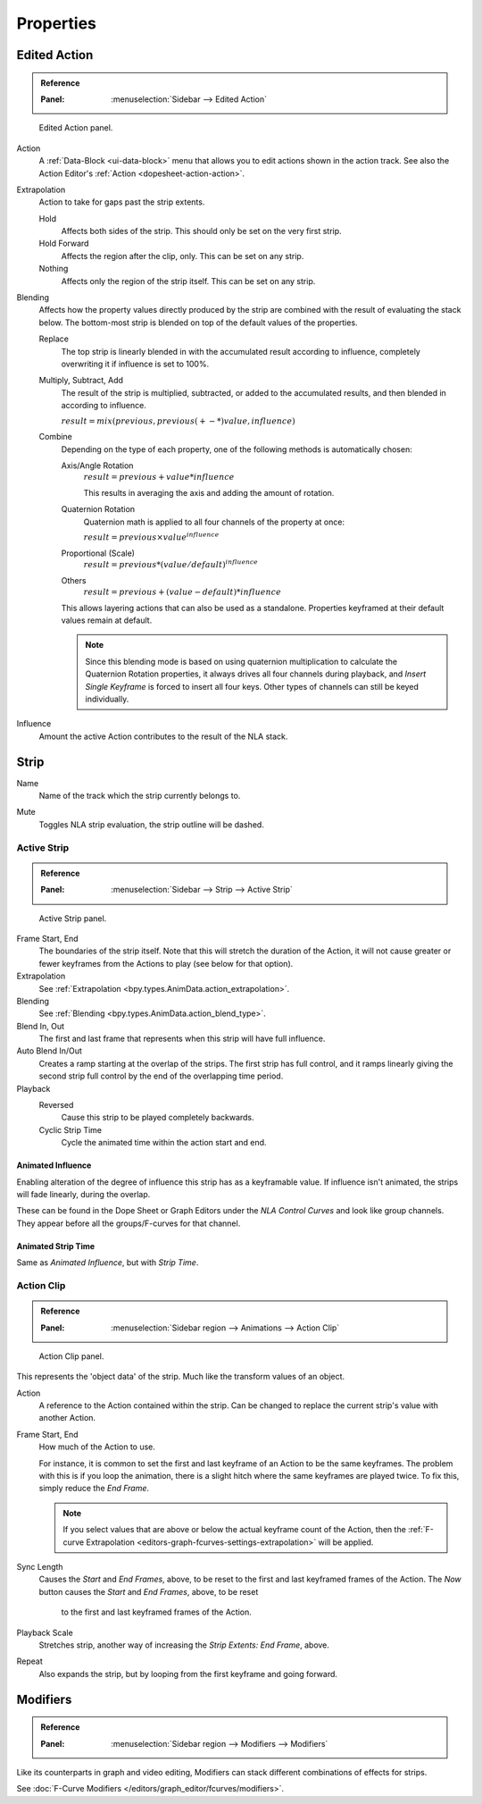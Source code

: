 
**********
Properties
**********

Edited Action
=============

.. admonition:: Reference
   :class: refbox

   :Panel:     :menuselection:`Sidebar --> Edited Action`

.. figure:: /images/editors_nla_properties-modifiers_animation-data-panel.png

   Edited Action panel.

Action
   A :ref:`Data-Block <ui-data-block>` menu that allows you to edit actions shown in the action track.
   See also the Action Editor's :ref:`Action <dopesheet-action-action>`.

.. _bpy.types.AnimData.action_extrapolation:

Extrapolation
   Action to take for gaps past the strip extents.

   Hold
      Affects both sides of the strip. This should only be set on the very first strip.
   Hold Forward
      Affects the region after the clip, only. This can be set on any strip.
   Nothing
      Affects only the region of the strip itself. This can be set on any strip.

.. _bpy.types.AnimData.action_blend_type:

Blending
   Affects how the property values directly produced by the strip are combined with
   the result of evaluating the stack below. The bottom-most strip is blended on top of
   the default values of the properties.

   Replace
      The top strip is linearly blended in with the accumulated result according to influence,
      completely overwriting it if influence is set to 100%.
   Multiply, Subtract, Add
      The result of the strip is multiplied, subtracted, or added to the accumulated results,
      and then blended in according to influence.

      :math:`result = mix(previous, previous (+-*) value, influence)`
   Combine
      Depending on the type of each property, one of the following methods is automatically chosen:

      Axis/Angle Rotation
         :math:`result = previous + value * influence`

         This results in averaging the axis and adding the amount of rotation.
      Quaternion Rotation
         Quaternion math is applied to all four channels of the property at once:

         :math:`result = {previous} \times {value} ^ {influence}`
      Proportional (Scale)
         :math:`result = previous * (value / default) ^ {influence}`
      Others
         :math:`result = previous + (value - default) * {influence}`

      This allows layering actions that can also be used as a standalone.
      Properties keyframed at their default values remain at default.

      .. note::

         Since this blending mode is based on using quaternion multiplication to calculate
         the Quaternion Rotation properties, it always drives all four channels during playback,
         and *Insert Single Keyframe* is forced to insert all four keys.
         Other types of channels can still be keyed individually.

.. _bpy.types.AnimData.action_influence:

Influence
   Amount the active Action contributes to the result of the NLA stack.


Strip
=====

.. _bpy.types.NlaStrip.name:

Name
   Name of the track which the strip currently belongs to.

.. _bpy.types.NlaStrip.mute:

Mute
   Toggles NLA strip evaluation, the strip outline will be dashed.


Active Strip
------------

.. admonition:: Reference
   :class: refbox

   :Panel:     :menuselection:`Sidebar --> Strip --> Active Strip`

.. figure:: /images/editors_nla_properties-modifiers_active-strip-panel.png

   Active Strip panel.

Frame Start, End
   The boundaries of the strip itself. Note that this will stretch the duration of the Action,
   it will not cause greater or fewer keyframes from the Actions to play (see below for that option).

Extrapolation
   See :ref:`Extrapolation <bpy.types.AnimData.action_extrapolation>`.

Blending
   See :ref:`Blending <bpy.types.AnimData.action_blend_type>`.

Blend In, Out
   The first and last frame that represents when this strip will have full influence.

Auto Blend In/Out
   Creates a ramp starting at the overlap of the strips. The first strip has full control,
   and it ramps linearly giving the second strip full control by the end of the overlapping time period.

Playback
   Reversed
      Cause this strip to be played completely backwards.
   Cyclic Strip Time
      Cycle the animated time within the action start and end.


Animated Influence
^^^^^^^^^^^^^^^^^^

Enabling alteration of the degree of influence this strip has as a keyframable value.
If influence isn't animated, the strips will fade linearly, during the overlap.

These can be found in the Dope Sheet or Graph Editors under the *NLA Control Curves* and
look like group channels. They appear before all the groups/F-curves for that channel.


Animated Strip Time
^^^^^^^^^^^^^^^^^^^

Same as *Animated Influence*, but with *Strip Time*.


Action Clip
-----------

.. admonition:: Reference
   :class: refbox

   :Panel:     :menuselection:`Sidebar region --> Animations --> Action Clip`

.. figure:: /images/editors_nla_properties-modifiers_action-clip-panel.png

   Action Clip panel.

This represents the 'object data' of the strip. Much like the transform values of an object.

Action
   A reference to the Action contained within the strip.
   Can be changed to replace the current strip's value with another Action.

Frame Start, End
   How much of the Action to use.

   For instance, it is common to set the first and last keyframe of an Action to be the same keyframes.
   The problem with this is if you loop the animation,
   there is a slight hitch where the same keyframes are played twice.
   To fix this, simply reduce the *End Frame*.

   .. note::

      If you select values that are above or below the actual keyframe count of the Action,
      then the :ref:`F-curve Extrapolation <editors-graph-fcurves-settings-extrapolation>` will be applied.

Sync Length
   Causes the *Start* and *End Frames*, above, to be reset to
   the first and last keyframed frames of the Action.
   The *Now* button causes the *Start* and *End Frames*, above, to be reset
      to the first and last keyframed frames of the Action.

Playback Scale
   Stretches strip, another way of increasing the *Strip Extents: End Frame*, above.
Repeat
   Also expands the strip, but by looping from the first keyframe and going forward.


Modifiers
=========

.. admonition:: Reference
   :class: refbox

   :Panel:     :menuselection:`Sidebar region --> Modifiers --> Modifiers`

Like its counterparts in graph and video editing,
Modifiers can stack different combinations of effects for strips.

See :doc:`F-Curve Modifiers </editors/graph_editor/fcurves/modifiers>`.

